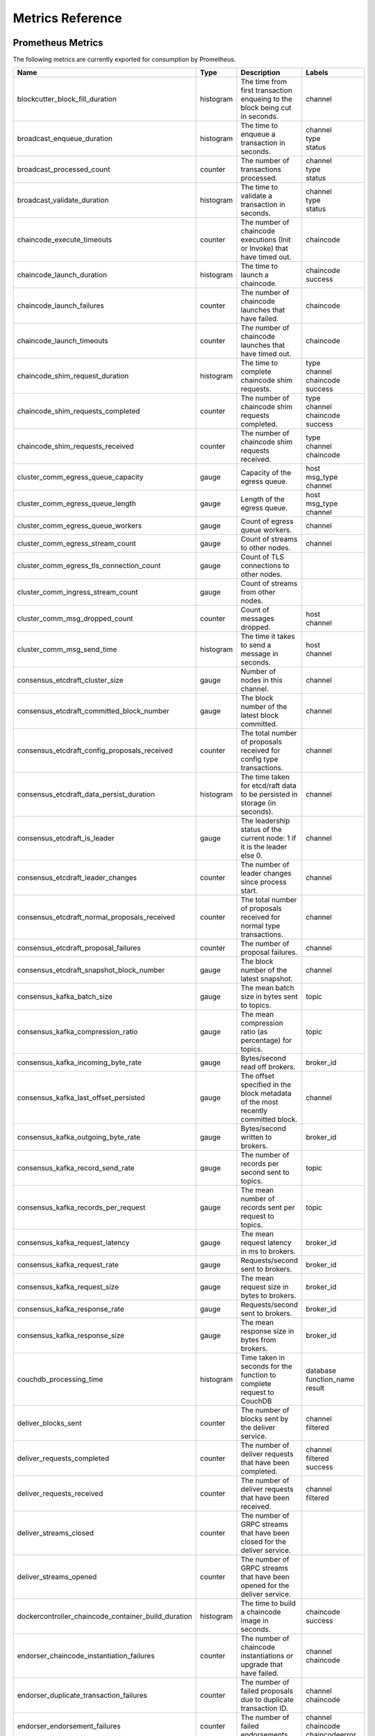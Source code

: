 Metrics Reference
=================

Prometheus Metrics
------------------

The following metrics are currently exported for consumption by Prometheus.

+-----------------------------------------------------+-----------+------------------------------------------------------------+--------------------+
| Name                                                | Type      | Description                                                | Labels             |
+=====================================================+===========+============================================================+====================+
| blockcutter_block_fill_duration                     | histogram | The time from first transaction enqueing to the block      | | channel          |
|                                                     |           | being cut in seconds.                                      |                    |
+-----------------------------------------------------+-----------+------------------------------------------------------------+--------------------+
| broadcast_enqueue_duration                          | histogram | The time to enqueue a transaction in seconds.              | | channel          |
|                                                     |           |                                                            | | type             |
|                                                     |           |                                                            | | status           |
+-----------------------------------------------------+-----------+------------------------------------------------------------+--------------------+
| broadcast_processed_count                           | counter   | The number of transactions processed.                      | | channel          |
|                                                     |           |                                                            | | type             |
|                                                     |           |                                                            | | status           |
+-----------------------------------------------------+-----------+------------------------------------------------------------+--------------------+
| broadcast_validate_duration                         | histogram | The time to validate a transaction in seconds.             | | channel          |
|                                                     |           |                                                            | | type             |
|                                                     |           |                                                            | | status           |
+-----------------------------------------------------+-----------+------------------------------------------------------------+--------------------+
| chaincode_execute_timeouts                          | counter   | The number of chaincode executions (Init or Invoke) that   | | chaincode        |
|                                                     |           | have timed out.                                            |                    |
+-----------------------------------------------------+-----------+------------------------------------------------------------+--------------------+
| chaincode_launch_duration                           | histogram | The time to launch a chaincode.                            | | chaincode        |
|                                                     |           |                                                            | | success          |
+-----------------------------------------------------+-----------+------------------------------------------------------------+--------------------+
| chaincode_launch_failures                           | counter   | The number of chaincode launches that have failed.         | | chaincode        |
+-----------------------------------------------------+-----------+------------------------------------------------------------+--------------------+
| chaincode_launch_timeouts                           | counter   | The number of chaincode launches that have timed out.      | | chaincode        |
+-----------------------------------------------------+-----------+------------------------------------------------------------+--------------------+
| chaincode_shim_request_duration                     | histogram | The time to complete chaincode shim requests.              | | type             |
|                                                     |           |                                                            | | channel          |
|                                                     |           |                                                            | | chaincode        |
|                                                     |           |                                                            | | success          |
+-----------------------------------------------------+-----------+------------------------------------------------------------+--------------------+
| chaincode_shim_requests_completed                   | counter   | The number of chaincode shim requests completed.           | | type             |
|                                                     |           |                                                            | | channel          |
|                                                     |           |                                                            | | chaincode        |
|                                                     |           |                                                            | | success          |
+-----------------------------------------------------+-----------+------------------------------------------------------------+--------------------+
| chaincode_shim_requests_received                    | counter   | The number of chaincode shim requests received.            | | type             |
|                                                     |           |                                                            | | channel          |
|                                                     |           |                                                            | | chaincode        |
+-----------------------------------------------------+-----------+------------------------------------------------------------+--------------------+
| cluster_comm_egress_queue_capacity                  | gauge     | Capacity of the egress queue.                              | | host             |
|                                                     |           |                                                            | | msg_type         |
|                                                     |           |                                                            | | channel          |
+-----------------------------------------------------+-----------+------------------------------------------------------------+--------------------+
| cluster_comm_egress_queue_length                    | gauge     | Length of the egress queue.                                | | host             |
|                                                     |           |                                                            | | msg_type         |
|                                                     |           |                                                            | | channel          |
+-----------------------------------------------------+-----------+------------------------------------------------------------+--------------------+
| cluster_comm_egress_queue_workers                   | gauge     | Count of egress queue workers.                             | | channel          |
+-----------------------------------------------------+-----------+------------------------------------------------------------+--------------------+
| cluster_comm_egress_stream_count                    | gauge     | Count of streams to other nodes.                           | | channel          |
+-----------------------------------------------------+-----------+------------------------------------------------------------+--------------------+
| cluster_comm_egress_tls_connection_count            | gauge     | Count of TLS connections to other nodes.                   |                    |
+-----------------------------------------------------+-----------+------------------------------------------------------------+--------------------+
| cluster_comm_ingress_stream_count                   | gauge     | Count of streams from other nodes.                         |                    |
+-----------------------------------------------------+-----------+------------------------------------------------------------+--------------------+
| cluster_comm_msg_dropped_count                      | counter   | Count of messages dropped.                                 | | host             |
|                                                     |           |                                                            | | channel          |
+-----------------------------------------------------+-----------+------------------------------------------------------------+--------------------+
| cluster_comm_msg_send_time                          | histogram | The time it takes to send a message in seconds.            | | host             |
|                                                     |           |                                                            | | channel          |
+-----------------------------------------------------+-----------+------------------------------------------------------------+--------------------+
| consensus_etcdraft_cluster_size                     | gauge     | Number of nodes in this channel.                           | | channel          |
+-----------------------------------------------------+-----------+------------------------------------------------------------+--------------------+
| consensus_etcdraft_committed_block_number           | gauge     | The block number of the latest block committed.            | | channel          |
+-----------------------------------------------------+-----------+------------------------------------------------------------+--------------------+
| consensus_etcdraft_config_proposals_received        | counter   | The total number of proposals received for config type     | | channel          |
|                                                     |           | transactions.                                              |                    |
+-----------------------------------------------------+-----------+------------------------------------------------------------+--------------------+
| consensus_etcdraft_data_persist_duration            | histogram | The time taken for etcd/raft data to be persisted in       | | channel          |
|                                                     |           | storage (in seconds).                                      |                    |
+-----------------------------------------------------+-----------+------------------------------------------------------------+--------------------+
| consensus_etcdraft_is_leader                        | gauge     | The leadership status of the current node: 1 if it is the  | | channel          |
|                                                     |           | leader else 0.                                             |                    |
+-----------------------------------------------------+-----------+------------------------------------------------------------+--------------------+
| consensus_etcdraft_leader_changes                   | counter   | The number of leader changes since process start.          | | channel          |
+-----------------------------------------------------+-----------+------------------------------------------------------------+--------------------+
| consensus_etcdraft_normal_proposals_received        | counter   | The total number of proposals received for normal type     | | channel          |
|                                                     |           | transactions.                                              |                    |
+-----------------------------------------------------+-----------+------------------------------------------------------------+--------------------+
| consensus_etcdraft_proposal_failures                | counter   | The number of proposal failures.                           | | channel          |
+-----------------------------------------------------+-----------+------------------------------------------------------------+--------------------+
| consensus_etcdraft_snapshot_block_number            | gauge     | The block number of the latest snapshot.                   | | channel          |
+-----------------------------------------------------+-----------+------------------------------------------------------------+--------------------+
| consensus_kafka_batch_size                          | gauge     | The mean batch size in bytes sent to topics.               | | topic            |
+-----------------------------------------------------+-----------+------------------------------------------------------------+--------------------+
| consensus_kafka_compression_ratio                   | gauge     | The mean compression ratio (as percentage) for topics.     | | topic            |
+-----------------------------------------------------+-----------+------------------------------------------------------------+--------------------+
| consensus_kafka_incoming_byte_rate                  | gauge     | Bytes/second read off brokers.                             | | broker_id        |
+-----------------------------------------------------+-----------+------------------------------------------------------------+--------------------+
| consensus_kafka_last_offset_persisted               | gauge     | The offset specified in the block metadata of the most     | | channel          |
|                                                     |           | recently committed block.                                  |                    |
+-----------------------------------------------------+-----------+------------------------------------------------------------+--------------------+
| consensus_kafka_outgoing_byte_rate                  | gauge     | Bytes/second written to brokers.                           | | broker_id        |
+-----------------------------------------------------+-----------+------------------------------------------------------------+--------------------+
| consensus_kafka_record_send_rate                    | gauge     | The number of records per second sent to topics.           | | topic            |
+-----------------------------------------------------+-----------+------------------------------------------------------------+--------------------+
| consensus_kafka_records_per_request                 | gauge     | The mean number of records sent per request to topics.     | | topic            |
+-----------------------------------------------------+-----------+------------------------------------------------------------+--------------------+
| consensus_kafka_request_latency                     | gauge     | The mean request latency in ms to brokers.                 | | broker_id        |
+-----------------------------------------------------+-----------+------------------------------------------------------------+--------------------+
| consensus_kafka_request_rate                        | gauge     | Requests/second sent to brokers.                           | | broker_id        |
+-----------------------------------------------------+-----------+------------------------------------------------------------+--------------------+
| consensus_kafka_request_size                        | gauge     | The mean request size in bytes to brokers.                 | | broker_id        |
+-----------------------------------------------------+-----------+------------------------------------------------------------+--------------------+
| consensus_kafka_response_rate                       | gauge     | Requests/second sent to brokers.                           | | broker_id        |
+-----------------------------------------------------+-----------+------------------------------------------------------------+--------------------+
| consensus_kafka_response_size                       | gauge     | The mean response size in bytes from brokers.              | | broker_id        |
+-----------------------------------------------------+-----------+------------------------------------------------------------+--------------------+
| couchdb_processing_time                             | histogram | Time taken in seconds for the function to complete request | | database         |
|                                                     |           | to CouchDB                                                 | | function_name    |
|                                                     |           |                                                            | | result           |
+-----------------------------------------------------+-----------+------------------------------------------------------------+--------------------+
| deliver_blocks_sent                                 | counter   | The number of blocks sent by the deliver service.          | | channel          |
|                                                     |           |                                                            | | filtered         |
+-----------------------------------------------------+-----------+------------------------------------------------------------+--------------------+
| deliver_requests_completed                          | counter   | The number of deliver requests that have been completed.   | | channel          |
|                                                     |           |                                                            | | filtered         |
|                                                     |           |                                                            | | success          |
+-----------------------------------------------------+-----------+------------------------------------------------------------+--------------------+
| deliver_requests_received                           | counter   | The number of deliver requests that have been received.    | | channel          |
|                                                     |           |                                                            | | filtered         |
+-----------------------------------------------------+-----------+------------------------------------------------------------+--------------------+
| deliver_streams_closed                              | counter   | The number of GRPC streams that have been closed for the   |                    |
|                                                     |           | deliver service.                                           |                    |
+-----------------------------------------------------+-----------+------------------------------------------------------------+--------------------+
| deliver_streams_opened                              | counter   | The number of GRPC streams that have been opened for the   |                    |
|                                                     |           | deliver service.                                           |                    |
+-----------------------------------------------------+-----------+------------------------------------------------------------+--------------------+
| dockercontroller_chaincode_container_build_duration | histogram | The time to build a chaincode image in seconds.            | | chaincode        |
|                                                     |           |                                                            | | success          |
+-----------------------------------------------------+-----------+------------------------------------------------------------+--------------------+
| endorser_chaincode_instantiation_failures           | counter   | The number of chaincode instantiations or upgrade that     | | channel          |
|                                                     |           | have failed.                                               | | chaincode        |
+-----------------------------------------------------+-----------+------------------------------------------------------------+--------------------+
| endorser_duplicate_transaction_failures             | counter   | The number of failed proposals due to duplicate            | | channel          |
|                                                     |           | transaction ID.                                            | | chaincode        |
+-----------------------------------------------------+-----------+------------------------------------------------------------+--------------------+
| endorser_endorsement_failures                       | counter   | The number of failed endorsements.                         | | channel          |
|                                                     |           |                                                            | | chaincode        |
|                                                     |           |                                                            | | chaincodeerror   |
+-----------------------------------------------------+-----------+------------------------------------------------------------+--------------------+
| endorser_proposal_acl_failures                      | counter   | The number of proposals that failed ACL checks.            | | channel          |
|                                                     |           |                                                            | | chaincode        |
+-----------------------------------------------------+-----------+------------------------------------------------------------+--------------------+
| endorser_proposal_duration                          | histogram | The time to complete a proposal.                           | | channel          |
|                                                     |           |                                                            | | chaincode        |
|                                                     |           |                                                            | | success          |
+-----------------------------------------------------+-----------+------------------------------------------------------------+--------------------+
| endorser_proposal_validation_failures               | counter   | The number of proposals that have failed initial           |                    |
|                                                     |           | validation.                                                |                    |
+-----------------------------------------------------+-----------+------------------------------------------------------------+--------------------+
| endorser_proposals_received                         | counter   | The number of proposals received.                          |                    |
+-----------------------------------------------------+-----------+------------------------------------------------------------+--------------------+
| endorser_successful_proposals                       | counter   | The number of successful proposals.                        |                    |
+-----------------------------------------------------+-----------+------------------------------------------------------------+--------------------+
| fabric_version                                      | gauge     | The active version of Fabric.                              | | version          |
+-----------------------------------------------------+-----------+------------------------------------------------------------+--------------------+
| gossip_comm_messages_received                       | counter   | Number of messages received                                |                    |
+-----------------------------------------------------+-----------+------------------------------------------------------------+--------------------+
| gossip_comm_messages_sent                           | counter   | Number of messages sent                                    |                    |
+-----------------------------------------------------+-----------+------------------------------------------------------------+--------------------+
| gossip_comm_overflow_count                          | counter   | Number of outgoing queue buffer overflows                  |                    |
+-----------------------------------------------------+-----------+------------------------------------------------------------+--------------------+
| gossip_leader_election_leader                       | gauge     | Peer is leader (1) or follower (0)                         | | channel          |
+-----------------------------------------------------+-----------+------------------------------------------------------------+--------------------+
| gossip_membership_total_peers_known                 | gauge     | Total known peers                                          | | channel          |
+-----------------------------------------------------+-----------+------------------------------------------------------------+--------------------+
| gossip_payload_buffer_size                          | gauge     | Size of the payload buffer                                 | | channel          |
+-----------------------------------------------------+-----------+------------------------------------------------------------+--------------------+
| gossip_privdata_commit_block_duration               | histogram | Time it takes to commit private data and the corresponding | | channel          |
|                                                     |           | block (in seconds)                                         |                    |
+-----------------------------------------------------+-----------+------------------------------------------------------------+--------------------+
| gossip_privdata_fetch_duration                      | histogram | Time it takes to fetch missing private data from peers (in | | channel          |
|                                                     |           | seconds)                                                   |                    |
+-----------------------------------------------------+-----------+------------------------------------------------------------+--------------------+
| gossip_privdata_list_missing_duration               | histogram | Time it takes to list the missing private data (in         | | channel          |
|                                                     |           | seconds)                                                   |                    |
+-----------------------------------------------------+-----------+------------------------------------------------------------+--------------------+
| gossip_privdata_pull_duration                       | histogram | Time it takes to pull a missing private data element (in   | | channel          |
|                                                     |           | seconds)                                                   |                    |
+-----------------------------------------------------+-----------+------------------------------------------------------------+--------------------+
| gossip_privdata_purge_duration                      | histogram | Time it takes to purge private data (in seconds)           | | channel          |
+-----------------------------------------------------+-----------+------------------------------------------------------------+--------------------+
| gossip_privdata_reconciliation_duration             | histogram | Time it takes for reconciliation to complete (in seconds)  | | channel          |
+-----------------------------------------------------+-----------+------------------------------------------------------------+--------------------+
| gossip_privdata_retrieve_duration                   | histogram | Time it takes to retrieve missing private data elements    | | channel          |
|                                                     |           | from the ledger (in seconds)                               |                    |
+-----------------------------------------------------+-----------+------------------------------------------------------------+--------------------+
| gossip_privdata_send_duration                       | histogram | Time it takes to send a missing private data element (in   | | channel          |
|                                                     |           | seconds)                                                   |                    |
+-----------------------------------------------------+-----------+------------------------------------------------------------+--------------------+
| gossip_privdata_validation_duration                 | histogram | Time it takes to validate a block (in seconds)             | | channel          |
+-----------------------------------------------------+-----------+------------------------------------------------------------+--------------------+
| gossip_state_commit_duration                        | histogram | Time it takes to commit a block in seconds                 | | channel          |
+-----------------------------------------------------+-----------+------------------------------------------------------------+--------------------+
| gossip_state_height                                 | gauge     | Current ledger height                                      | | channel          |
+-----------------------------------------------------+-----------+------------------------------------------------------------+--------------------+
| grpc_comm_conn_closed                               | counter   | gRPC connections closed. Open minus closed is the active   |                    |
|                                                     |           | number of connections.                                     |                    |
+-----------------------------------------------------+-----------+------------------------------------------------------------+--------------------+
| grpc_comm_conn_opened                               | counter   | gRPC connections opened. Open minus closed is the active   |                    |
|                                                     |           | number of connections.                                     |                    |
+-----------------------------------------------------+-----------+------------------------------------------------------------+--------------------+
| grpc_server_stream_messages_received                | counter   | The number of stream messages received.                    | | service          |
|                                                     |           |                                                            | | method           |
+-----------------------------------------------------+-----------+------------------------------------------------------------+--------------------+
| grpc_server_stream_messages_sent                    | counter   | The number of stream messages sent.                        | | service          |
|                                                     |           |                                                            | | method           |
+-----------------------------------------------------+-----------+------------------------------------------------------------+--------------------+
| grpc_server_stream_request_duration                 | histogram | The time to complete a stream request.                     | | service          |
|                                                     |           |                                                            | | method           |
|                                                     |           |                                                            | | code             |
+-----------------------------------------------------+-----------+------------------------------------------------------------+--------------------+
| grpc_server_stream_requests_completed               | counter   | The number of stream requests completed.                   | | service          |
|                                                     |           |                                                            | | method           |
|                                                     |           |                                                            | | code             |
+-----------------------------------------------------+-----------+------------------------------------------------------------+--------------------+
| grpc_server_stream_requests_received                | counter   | The number of stream requests received.                    | | service          |
|                                                     |           |                                                            | | method           |
+-----------------------------------------------------+-----------+------------------------------------------------------------+--------------------+
| grpc_server_unary_request_duration                  | histogram | The time to complete a unary request.                      | | service          |
|                                                     |           |                                                            | | method           |
|                                                     |           |                                                            | | code             |
+-----------------------------------------------------+-----------+------------------------------------------------------------+--------------------+
| grpc_server_unary_requests_completed                | counter   | The number of unary requests completed.                    | | service          |
|                                                     |           |                                                            | | method           |
|                                                     |           |                                                            | | code             |
+-----------------------------------------------------+-----------+------------------------------------------------------------+--------------------+
| grpc_server_unary_requests_received                 | counter   | The number of unary requests received.                     | | service          |
|                                                     |           |                                                            | | method           |
+-----------------------------------------------------+-----------+------------------------------------------------------------+--------------------+
| ledger_block_processing_time                        | histogram | Time taken in seconds for ledger block processing.         | | channel          |
+-----------------------------------------------------+-----------+------------------------------------------------------------+--------------------+
| ledger_blockchain_height                            | gauge     | Height of the chain in blocks.                             | | channel          |
+-----------------------------------------------------+-----------+------------------------------------------------------------+--------------------+
| ledger_blockstorage_and_pvtdata_commit_time         | histogram | Time taken in seconds for committing the block and private | | channel          |
|                                                     |           | data to storage.                                           |                    |
+-----------------------------------------------------+-----------+------------------------------------------------------------+--------------------+
| ledger_blockstorage_commit_time                     | histogram | Time taken in seconds for committing the block to storage. | | channel          |
+-----------------------------------------------------+-----------+------------------------------------------------------------+--------------------+
| ledger_statedb_commit_time                          | histogram | Time taken in seconds for committing block changes to      | | channel          |
|                                                     |           | state db.                                                  |                    |
+-----------------------------------------------------+-----------+------------------------------------------------------------+--------------------+
| ledger_transaction_count                            | counter   | Number of transactions processed.                          | | channel          |
|                                                     |           |                                                            | | transaction_type |
|                                                     |           |                                                            | | chaincode        |
|                                                     |           |                                                            | | validation_code  |
+-----------------------------------------------------+-----------+------------------------------------------------------------+--------------------+
| logging_entries_checked                             | counter   | Number of log entries checked against the active logging   | | level            |
|                                                     |           | level                                                      |                    |
+-----------------------------------------------------+-----------+------------------------------------------------------------+--------------------+
| logging_entries_written                             | counter   | Number of log entries that are written                     | | level            |
+-----------------------------------------------------+-----------+------------------------------------------------------------+--------------------+


StatsD Metrics
--------------

The following metrics are currently emitted for consumption by StatsD. The
``%{variable_name}`` nomenclature represents segments that vary based on
context.

For example, ``%{channel}`` will be replaced with the name of the channel
associated with the metric.

+-----------------------------------------------------------------------------------------+-----------+------------------------------------------------------------+
| Bucket                                                                                  | Type      | Description                                                |
+=========================================================================================+===========+============================================================+
| blockcutter.block_fill_duration.%{channel}                                              | histogram | The time from first transaction enqueing to the block      |
|                                                                                         |           | being cut in seconds.                                      |
+-----------------------------------------------------------------------------------------+-----------+------------------------------------------------------------+
| broadcast.enqueue_duration.%{channel}.%{type}.%{status}                                 | histogram | The time to enqueue a transaction in seconds.              |
+-----------------------------------------------------------------------------------------+-----------+------------------------------------------------------------+
| broadcast.processed_count.%{channel}.%{type}.%{status}                                  | counter   | The number of transactions processed.                      |
+-----------------------------------------------------------------------------------------+-----------+------------------------------------------------------------+
| broadcast.validate_duration.%{channel}.%{type}.%{status}                                | histogram | The time to validate a transaction in seconds.             |
+-----------------------------------------------------------------------------------------+-----------+------------------------------------------------------------+
| chaincode.execute_timeouts.%{chaincode}                                                 | counter   | The number of chaincode executions (Init or Invoke) that   |
|                                                                                         |           | have timed out.                                            |
+-----------------------------------------------------------------------------------------+-----------+------------------------------------------------------------+
| chaincode.launch_duration.%{chaincode}.%{success}                                       | histogram | The time to launch a chaincode.                            |
+-----------------------------------------------------------------------------------------+-----------+------------------------------------------------------------+
| chaincode.launch_failures.%{chaincode}                                                  | counter   | The number of chaincode launches that have failed.         |
+-----------------------------------------------------------------------------------------+-----------+------------------------------------------------------------+
| chaincode.launch_timeouts.%{chaincode}                                                  | counter   | The number of chaincode launches that have timed out.      |
+-----------------------------------------------------------------------------------------+-----------+------------------------------------------------------------+
| chaincode.shim_request_duration.%{type}.%{channel}.%{chaincode}.%{success}              | histogram | The time to complete chaincode shim requests.              |
+-----------------------------------------------------------------------------------------+-----------+------------------------------------------------------------+
| chaincode.shim_requests_completed.%{type}.%{channel}.%{chaincode}.%{success}            | counter   | The number of chaincode shim requests completed.           |
+-----------------------------------------------------------------------------------------+-----------+------------------------------------------------------------+
| chaincode.shim_requests_received.%{type}.%{channel}.%{chaincode}                        | counter   | The number of chaincode shim requests received.            |
+-----------------------------------------------------------------------------------------+-----------+------------------------------------------------------------+
| cluster.comm.egress_queue_capacity.%{host}.%{msg_type}.%{channel}                       | gauge     | Capacity of the egress queue.                              |
+-----------------------------------------------------------------------------------------+-----------+------------------------------------------------------------+
| cluster.comm.egress_queue_length.%{host}.%{msg_type}.%{channel}                         | gauge     | Length of the egress queue.                                |
+-----------------------------------------------------------------------------------------+-----------+------------------------------------------------------------+
| cluster.comm.egress_queue_workers.%{channel}                                            | gauge     | Count of egress queue workers.                             |
+-----------------------------------------------------------------------------------------+-----------+------------------------------------------------------------+
| cluster.comm.egress_stream_count.%{channel}                                             | gauge     | Count of streams to other nodes.                           |
+-----------------------------------------------------------------------------------------+-----------+------------------------------------------------------------+
| cluster.comm.egress_tls_connection_count                                                | gauge     | Count of TLS connections to other nodes.                   |
+-----------------------------------------------------------------------------------------+-----------+------------------------------------------------------------+
| cluster.comm.ingress_stream_count                                                       | gauge     | Count of streams from other nodes.                         |
+-----------------------------------------------------------------------------------------+-----------+------------------------------------------------------------+
| cluster.comm.msg_dropped_count.%{host}.%{channel}                                       | counter   | Count of messages dropped.                                 |
+-----------------------------------------------------------------------------------------+-----------+------------------------------------------------------------+
| cluster.comm.msg_send_time.%{host}.%{channel}                                           | histogram | The time it takes to send a message in seconds.            |
+-----------------------------------------------------------------------------------------+-----------+------------------------------------------------------------+
| consensus.etcdraft.cluster_size.%{channel}                                              | gauge     | Number of nodes in this channel.                           |
+-----------------------------------------------------------------------------------------+-----------+------------------------------------------------------------+
| consensus.etcdraft.committed_block_number.%{channel}                                    | gauge     | The block number of the latest block committed.            |
+-----------------------------------------------------------------------------------------+-----------+------------------------------------------------------------+
| consensus.etcdraft.config_proposals_received.%{channel}                                 | counter   | The total number of proposals received for config type     |
|                                                                                         |           | transactions.                                              |
+-----------------------------------------------------------------------------------------+-----------+------------------------------------------------------------+
| consensus.etcdraft.data_persist_duration.%{channel}                                     | histogram | The time taken for etcd/raft data to be persisted in       |
|                                                                                         |           | storage (in seconds).                                      |
+-----------------------------------------------------------------------------------------+-----------+------------------------------------------------------------+
| consensus.etcdraft.is_leader.%{channel}                                                 | gauge     | The leadership status of the current node: 1 if it is the  |
|                                                                                         |           | leader else 0.                                             |
+-----------------------------------------------------------------------------------------+-----------+------------------------------------------------------------+
| consensus.etcdraft.leader_changes.%{channel}                                            | counter   | The number of leader changes since process start.          |
+-----------------------------------------------------------------------------------------+-----------+------------------------------------------------------------+
| consensus.etcdraft.normal_proposals_received.%{channel}                                 | counter   | The total number of proposals received for normal type     |
|                                                                                         |           | transactions.                                              |
+-----------------------------------------------------------------------------------------+-----------+------------------------------------------------------------+
| consensus.etcdraft.proposal_failures.%{channel}                                         | counter   | The number of proposal failures.                           |
+-----------------------------------------------------------------------------------------+-----------+------------------------------------------------------------+
| consensus.etcdraft.snapshot_block_number.%{channel}                                     | gauge     | The block number of the latest snapshot.                   |
+-----------------------------------------------------------------------------------------+-----------+------------------------------------------------------------+
| consensus.kafka.batch_size.%{topic}                                                     | gauge     | The mean batch size in bytes sent to topics.               |
+-----------------------------------------------------------------------------------------+-----------+------------------------------------------------------------+
| consensus.kafka.compression_ratio.%{topic}                                              | gauge     | The mean compression ratio (as percentage) for topics.     |
+-----------------------------------------------------------------------------------------+-----------+------------------------------------------------------------+
| consensus.kafka.incoming_byte_rate.%{broker_id}                                         | gauge     | Bytes/second read off brokers.                             |
+-----------------------------------------------------------------------------------------+-----------+------------------------------------------------------------+
| consensus.kafka.last_offset_persisted.%{channel}                                        | gauge     | The offset specified in the block metadata of the most     |
|                                                                                         |           | recently committed block.                                  |
+-----------------------------------------------------------------------------------------+-----------+------------------------------------------------------------+
| consensus.kafka.outgoing_byte_rate.%{broker_id}                                         | gauge     | Bytes/second written to brokers.                           |
+-----------------------------------------------------------------------------------------+-----------+------------------------------------------------------------+
| consensus.kafka.record_send_rate.%{topic}                                               | gauge     | The number of records per second sent to topics.           |
+-----------------------------------------------------------------------------------------+-----------+------------------------------------------------------------+
| consensus.kafka.records_per_request.%{topic}                                            | gauge     | The mean number of records sent per request to topics.     |
+-----------------------------------------------------------------------------------------+-----------+------------------------------------------------------------+
| consensus.kafka.request_latency.%{broker_id}                                            | gauge     | The mean request latency in ms to brokers.                 |
+-----------------------------------------------------------------------------------------+-----------+------------------------------------------------------------+
| consensus.kafka.request_rate.%{broker_id}                                               | gauge     | Requests/second sent to brokers.                           |
+-----------------------------------------------------------------------------------------+-----------+------------------------------------------------------------+
| consensus.kafka.request_size.%{broker_id}                                               | gauge     | The mean request size in bytes to brokers.                 |
+-----------------------------------------------------------------------------------------+-----------+------------------------------------------------------------+
| consensus.kafka.response_rate.%{broker_id}                                              | gauge     | Requests/second sent to brokers.                           |
+-----------------------------------------------------------------------------------------+-----------+------------------------------------------------------------+
| consensus.kafka.response_size.%{broker_id}                                              | gauge     | The mean response size in bytes from brokers.              |
+-----------------------------------------------------------------------------------------+-----------+------------------------------------------------------------+
| couchdb.processing_time.%{database}.%{function_name}.%{result}                          | histogram | Time taken in seconds for the function to complete request |
|                                                                                         |           | to CouchDB                                                 |
+-----------------------------------------------------------------------------------------+-----------+------------------------------------------------------------+
| deliver.blocks_sent.%{channel}.%{filtered}                                              | counter   | The number of blocks sent by the deliver service.          |
+-----------------------------------------------------------------------------------------+-----------+------------------------------------------------------------+
| deliver.requests_completed.%{channel}.%{filtered}.%{success}                            | counter   | The number of deliver requests that have been completed.   |
+-----------------------------------------------------------------------------------------+-----------+------------------------------------------------------------+
| deliver.requests_received.%{channel}.%{filtered}                                        | counter   | The number of deliver requests that have been received.    |
+-----------------------------------------------------------------------------------------+-----------+------------------------------------------------------------+
| deliver.streams_closed                                                                  | counter   | The number of GRPC streams that have been closed for the   |
|                                                                                         |           | deliver service.                                           |
+-----------------------------------------------------------------------------------------+-----------+------------------------------------------------------------+
| deliver.streams_opened                                                                  | counter   | The number of GRPC streams that have been opened for the   |
|                                                                                         |           | deliver service.                                           |
+-----------------------------------------------------------------------------------------+-----------+------------------------------------------------------------+
| dockercontroller.chaincode_container_build_duration.%{chaincode}.%{success}             | histogram | The time to build a chaincode image in seconds.            |
+-----------------------------------------------------------------------------------------+-----------+------------------------------------------------------------+
| endorser.chaincode_instantiation_failures.%{channel}.%{chaincode}                       | counter   | The number of chaincode instantiations or upgrade that     |
|                                                                                         |           | have failed.                                               |
+-----------------------------------------------------------------------------------------+-----------+------------------------------------------------------------+
| endorser.duplicate_transaction_failures.%{channel}.%{chaincode}                         | counter   | The number of failed proposals due to duplicate            |
|                                                                                         |           | transaction ID.                                            |
+-----------------------------------------------------------------------------------------+-----------+------------------------------------------------------------+
| endorser.endorsement_failures.%{channel}.%{chaincode}.%{chaincodeerror}                 | counter   | The number of failed endorsements.                         |
+-----------------------------------------------------------------------------------------+-----------+------------------------------------------------------------+
| endorser.proposal_acl_failures.%{channel}.%{chaincode}                                  | counter   | The number of proposals that failed ACL checks.            |
+-----------------------------------------------------------------------------------------+-----------+------------------------------------------------------------+
| endorser.proposal_duration.%{channel}.%{chaincode}.%{success}                           | histogram | The time to complete a proposal.                           |
+-----------------------------------------------------------------------------------------+-----------+------------------------------------------------------------+
| endorser.proposal_validation_failures                                                   | counter   | The number of proposals that have failed initial           |
|                                                                                         |           | validation.                                                |
+-----------------------------------------------------------------------------------------+-----------+------------------------------------------------------------+
| endorser.proposals_received                                                             | counter   | The number of proposals received.                          |
+-----------------------------------------------------------------------------------------+-----------+------------------------------------------------------------+
| endorser.successful_proposals                                                           | counter   | The number of successful proposals.                        |
+-----------------------------------------------------------------------------------------+-----------+------------------------------------------------------------+
| fabric_version.%{version}                                                               | gauge     | The active version of Fabric.                              |
+-----------------------------------------------------------------------------------------+-----------+------------------------------------------------------------+
| gossip.comm.messages_received                                                           | counter   | Number of messages received                                |
+-----------------------------------------------------------------------------------------+-----------+------------------------------------------------------------+
| gossip.comm.messages_sent                                                               | counter   | Number of messages sent                                    |
+-----------------------------------------------------------------------------------------+-----------+------------------------------------------------------------+
| gossip.comm.overflow_count                                                              | counter   | Number of outgoing queue buffer overflows                  |
+-----------------------------------------------------------------------------------------+-----------+------------------------------------------------------------+
| gossip.leader_election.leader.%{channel}                                                | gauge     | Peer is leader (1) or follower (0)                         |
+-----------------------------------------------------------------------------------------+-----------+------------------------------------------------------------+
| gossip.membership.total_peers_known.%{channel}                                          | gauge     | Total known peers                                          |
+-----------------------------------------------------------------------------------------+-----------+------------------------------------------------------------+
| gossip.payload_buffer.size.%{channel}                                                   | gauge     | Size of the payload buffer                                 |
+-----------------------------------------------------------------------------------------+-----------+------------------------------------------------------------+
| gossip.privdata.commit_block_duration.%{channel}                                        | histogram | Time it takes to commit private data and the corresponding |
|                                                                                         |           | block (in seconds)                                         |
+-----------------------------------------------------------------------------------------+-----------+------------------------------------------------------------+
| gossip.privdata.fetch_duration.%{channel}                                               | histogram | Time it takes to fetch missing private data from peers (in |
|                                                                                         |           | seconds)                                                   |
+-----------------------------------------------------------------------------------------+-----------+------------------------------------------------------------+
| gossip.privdata.list_missing_duration.%{channel}                                        | histogram | Time it takes to list the missing private data (in         |
|                                                                                         |           | seconds)                                                   |
+-----------------------------------------------------------------------------------------+-----------+------------------------------------------------------------+
| gossip.privdata.pull_duration.%{channel}                                                | histogram | Time it takes to pull a missing private data element (in   |
|                                                                                         |           | seconds)                                                   |
+-----------------------------------------------------------------------------------------+-----------+------------------------------------------------------------+
| gossip.privdata.purge_duration.%{channel}                                               | histogram | Time it takes to purge private data (in seconds)           |
+-----------------------------------------------------------------------------------------+-----------+------------------------------------------------------------+
| gossip.privdata.reconciliation_duration.%{channel}                                      | histogram | Time it takes for reconciliation to complete (in seconds)  |
+-----------------------------------------------------------------------------------------+-----------+------------------------------------------------------------+
| gossip.privdata.retrieve_duration.%{channel}                                            | histogram | Time it takes to retrieve missing private data elements    |
|                                                                                         |           | from the ledger (in seconds)                               |
+-----------------------------------------------------------------------------------------+-----------+------------------------------------------------------------+
| gossip.privdata.send_duration.%{channel}                                                | histogram | Time it takes to send a missing private data element (in   |
|                                                                                         |           | seconds)                                                   |
+-----------------------------------------------------------------------------------------+-----------+------------------------------------------------------------+
| gossip.privdata.validation_duration.%{channel}                                          | histogram | Time it takes to validate a block (in seconds)             |
+-----------------------------------------------------------------------------------------+-----------+------------------------------------------------------------+
| gossip.state.commit_duration.%{channel}                                                 | histogram | Time it takes to commit a block in seconds                 |
+-----------------------------------------------------------------------------------------+-----------+------------------------------------------------------------+
| gossip.state.height.%{channel}                                                          | gauge     | Current ledger height                                      |
+-----------------------------------------------------------------------------------------+-----------+------------------------------------------------------------+
| grpc.comm.conn_closed                                                                   | counter   | gRPC connections closed. Open minus closed is the active   |
|                                                                                         |           | number of connections.                                     |
+-----------------------------------------------------------------------------------------+-----------+------------------------------------------------------------+
| grpc.comm.conn_opened                                                                   | counter   | gRPC connections opened. Open minus closed is the active   |
|                                                                                         |           | number of connections.                                     |
+-----------------------------------------------------------------------------------------+-----------+------------------------------------------------------------+
| grpc.server.stream_messages_received.%{service}.%{method}                               | counter   | The number of stream messages received.                    |
+-----------------------------------------------------------------------------------------+-----------+------------------------------------------------------------+
| grpc.server.stream_messages_sent.%{service}.%{method}                                   | counter   | The number of stream messages sent.                        |
+-----------------------------------------------------------------------------------------+-----------+------------------------------------------------------------+
| grpc.server.stream_request_duration.%{service}.%{method}.%{code}                        | histogram | The time to complete a stream request.                     |
+-----------------------------------------------------------------------------------------+-----------+------------------------------------------------------------+
| grpc.server.stream_requests_completed.%{service}.%{method}.%{code}                      | counter   | The number of stream requests completed.                   |
+-----------------------------------------------------------------------------------------+-----------+------------------------------------------------------------+
| grpc.server.stream_requests_received.%{service}.%{method}                               | counter   | The number of stream requests received.                    |
+-----------------------------------------------------------------------------------------+-----------+------------------------------------------------------------+
| grpc.server.unary_request_duration.%{service}.%{method}.%{code}                         | histogram | The time to complete a unary request.                      |
+-----------------------------------------------------------------------------------------+-----------+------------------------------------------------------------+
| grpc.server.unary_requests_completed.%{service}.%{method}.%{code}                       | counter   | The number of unary requests completed.                    |
+-----------------------------------------------------------------------------------------+-----------+------------------------------------------------------------+
| grpc.server.unary_requests_received.%{service}.%{method}                                | counter   | The number of unary requests received.                     |
+-----------------------------------------------------------------------------------------+-----------+------------------------------------------------------------+
| ledger.block_processing_time.%{channel}                                                 | histogram | Time taken in seconds for ledger block processing.         |
+-----------------------------------------------------------------------------------------+-----------+------------------------------------------------------------+
| ledger.blockchain_height.%{channel}                                                     | gauge     | Height of the chain in blocks.                             |
+-----------------------------------------------------------------------------------------+-----------+------------------------------------------------------------+
| ledger.blockstorage_and_pvtdata_commit_time.%{channel}                                  | histogram | Time taken in seconds for committing the block and private |
|                                                                                         |           | data to storage.                                           |
+-----------------------------------------------------------------------------------------+-----------+------------------------------------------------------------+
| ledger.blockstorage_commit_time.%{channel}                                              | histogram | Time taken in seconds for committing the block to storage. |
+-----------------------------------------------------------------------------------------+-----------+------------------------------------------------------------+
| ledger.statedb_commit_time.%{channel}                                                   | histogram | Time taken in seconds for committing block changes to      |
|                                                                                         |           | state db.                                                  |
+-----------------------------------------------------------------------------------------+-----------+------------------------------------------------------------+
| ledger.transaction_count.%{channel}.%{transaction_type}.%{chaincode}.%{validation_code} | counter   | Number of transactions processed.                          |
+-----------------------------------------------------------------------------------------+-----------+------------------------------------------------------------+
| logging.entries_checked.%{level}                                                        | counter   | Number of log entries checked against the active logging   |
|                                                                                         |           | level                                                      |
+-----------------------------------------------------------------------------------------+-----------+------------------------------------------------------------+
| logging.entries_written.%{level}                                                        | counter   | Number of log entries that are written                     |
+-----------------------------------------------------------------------------------------+-----------+------------------------------------------------------------+


.. Licensed under Creative Commons Attribution 4.0 International License
   https://creativecommons.org/licenses/by/4.0/
